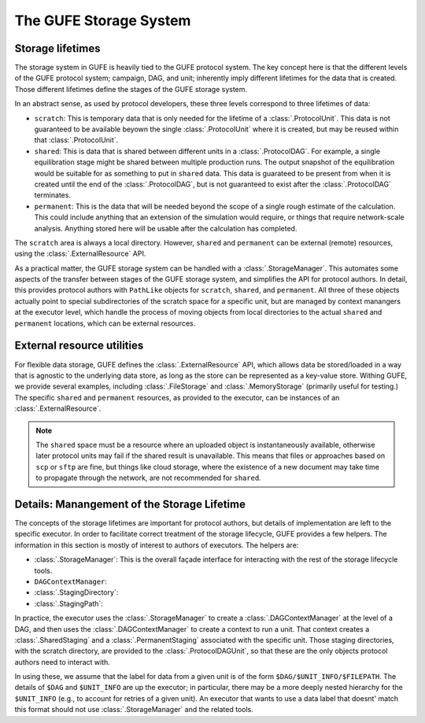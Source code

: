 The GUFE Storage System
=======================

Storage lifetimes
-----------------

The storage system in GUFE is heavily tied to the GUFE protocol system. The
key concept here is that the different levels of the GUFE protocol system;
campaign, DAG, and unit; inherently imply different lifetimes for the data
that is created. Those different lifetimes define the stages of the GUFE
storage system.

In an abstract sense, as used by protocol developers, these three levels
correspond to three lifetimes of data:

* ``scratch``: This is temporary data that is only needed for the lifetime
  of a :class:`.ProtocolUnit`. This data is not guaranteed to be available
  beyown the single :class:`.ProtocolUnit` where it is created, but may be
  reused within that :class:`.ProtocolUnit`.
* ``shared``: This is data that is shared between different units in a
  :class:`.ProtocolDAG`. For example, a single equilibration stage might be
  shared between multiple production runs. The output snapshot of the
  equilibration would be suitable for as something to put in ``shared``
  data. This data is guarateed to be present from when it is created until
  the end of the :class:`.ProtocolDAG`, but is not guaranteed to exist after
  the :class:`.ProtocolDAG` terminates.
* ``permanent``: This is the data that will be needed beyond the scope of a
  single rough estimate of the calculation. This could include anything that
  an extension of the simulation would require, or things that require
  network-scale analysis. Anything stored here will be usable after the
  calculation has completed.

The ``scratch`` area is always a local directory. However, ``shared`` and
``permanent`` can be external (remote) resources, using the
:class:`.ExternalResource` API.

As a practical matter, the GUFE storage system can be handled with a
:class:`.StorageManager`. This automates some aspects of the transfer
between stages of the GUFE storage system, and simplifies the API for
protocol authors.  In detail, this provides protocol authors with
``PathLike`` objects for ``scratch``, ``shared``, and ``permanent``. All
three of these objects actually point to special subdirectories of the
scratch space for a specific unit, but are managed by context manangers at
the executor level, which handle the process of moving objects from local
directories to the actual ``shared`` and ``permanent`` locations, which can
be external resources.


External resource utilities
---------------------------

For flexible data storage, GUFE defines the :class:`.ExternalResource` API,
which allows data be stored/loaded in a way that is agnostic to the
underlying data store, as long as the store can be represented as a
key-value store. Withing GUFE, we provide several examples, including
:class:`.FileStorage` and :class:`.MemoryStorage` (primarily useful for
testing.) The specific ``shared`` and ``permanent`` resources, as provided
to the executor, can be instances of an :class:`.ExternalResource`.

.. note::

   The ``shared`` space must be a resource where an uploaded object is
   instantaneously available, otherwise later protocol units may fail if the
   shared result is unavailable. This means that files or approaches based
   on ``scp`` or ``sftp`` are fine, but things like cloud storage, where the
   existence of a new document may take time to propagate through the
   network, are not recommended for ``shared``.


Details: Manangement of the Storage Lifetime
--------------------------------------------

The concepts of the storage lifetimes are important for protocol authors,
but details of implementation are left to the specific executor. In order to
facilitate correct treatment of the storage lifecycle, GUFE provides a few
helpers. The information in this section is mostly of interest to authors of
executors. The helpers are:

* :class:`.StorageManager`: This is the overall façade interface for
  interacting with the rest of the storage lifecycle tools.
* ``DAGContextManager``:
* :class:`.StagingDirectory`:
* :class:`.StagingPath`:

In practice, the executor uses the :class:`.StorageManager` to create a
:class:`.DAGContextManager` at the level of a DAG, and then uses the
:class:`.DAGContextManager` to create a context to run a unit. That context
creates a :class:`.SharedStaging` and a :class:`.PermanentStaging`
associated with the specific unit. Those staging directories, with the
scratch directory, are provided to the :class:`.ProtocolDAGUnit`, so that
these are the only objects protocol authors need to interact with.

In using these, we assume that the label for data from a given unit is of
the form ``$DAG/$UNIT_INFO/$FILEPATH``. The details of ``$DAG`` and
``$UNIT_INFO`` are up the executor; in particular, there may be a more
deeply nested hierarchy for the ``$UNIT_INFO`` (e.g., to account for retries
of a given unit). An executor that wants to use a data label that doesnt'
match this format should not use :class:`.StorageManager` and the related
tools.
